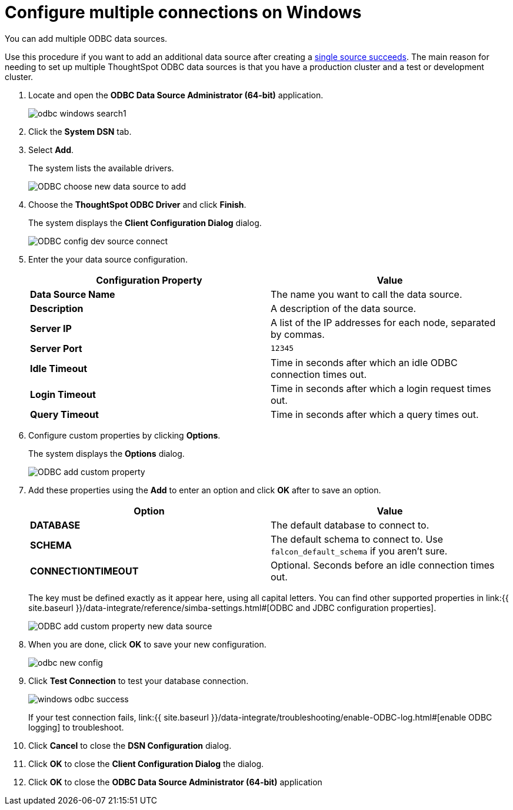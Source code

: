 = Configure multiple connections on Windows
:last_updated: tbd


You can add multiple ODBC data sources.

Use this procedure if you want to add an additional data source after creating a link:install-odbc-windows.html#[single source succeeds].
The main reason for needing to set up multiple ThoughtSpot ODBC data sources is that you have a production cluster and a test or development cluster.

. Locate and open the *ODBC Data Source Administrator (64-bit)* application.
+
image:odbc-windows-search.png[]1

. Click the *System DSN* tab.
. Select *Add*.
+
The system lists the available drivers.
+
image::ODBC_choose_new_data_source_to_add.png[]

. Choose the *ThoughtSpot ODBC Driver* and click *Finish*.
+
The system displays the *Client Configuration Dialog* dialog.
+
image::ODBC_config_dev_source_connect.png[]

. Enter the your data source configuration.
+
|===
| Configuration Property | Value

| *Data Source Name*
| The name you want to call the data source.

| *Description*
| A description of the data source.

| *Server IP*
| A list of the IP addresses for each node, separated by commas.

| *Server Port*
| `12345`

| *Idle Timeout*
| Time in seconds after which an idle ODBC connection times out.

| *Login Timeout*
| Time in seconds after which a login request times out.

| *Query Timeout*
| Time in seconds after which a query times out.
|===

. Configure custom properties by clicking *Options*.
+
The system displays the *Options* dialog.
+
image::ODBC_add_custom_property.png[]

. Add these properties using the *Add* to enter an option and click *OK* after to save an option.
+
|===
| Option | Value

| *DATABASE*
| The default database to connect to.

| *SCHEMA*
| The default schema to connect to.
Use `falcon_default_schema` if you aren't sure.

| *CONNECTIONTIMEOUT*
| Optional.
Seconds before an idle connection times out.
|===
+
The key must be defined exactly as it appear here, using all capital letters.
You can find other supported properties in link:{{ site.baseurl }}/data-integrate/reference/simba-settings.html#[ODBC and JDBC configuration properties].
+
image::ODBC_add_custom_property_new_data_source.png[]

. When you are done, click *OK* to save your new configuration.
+
image::odbc-new-config.png[]

. Click *Test Connection* to test your database connection.
+
image::windows-odbc-success.png[]
+
If your test connection fails, link:{{ site.baseurl }}/data-integrate/troubleshooting/enable-ODBC-log.html#[enable ODBC logging] to troubleshoot.

. Click *Cancel* to close the *DSN Configuration* dialog.
. Click *OK* to close the *Client Configuration Dialog* the dialog.
. Click *OK* to close the *ODBC Data Source Administrator (64-bit)* application
